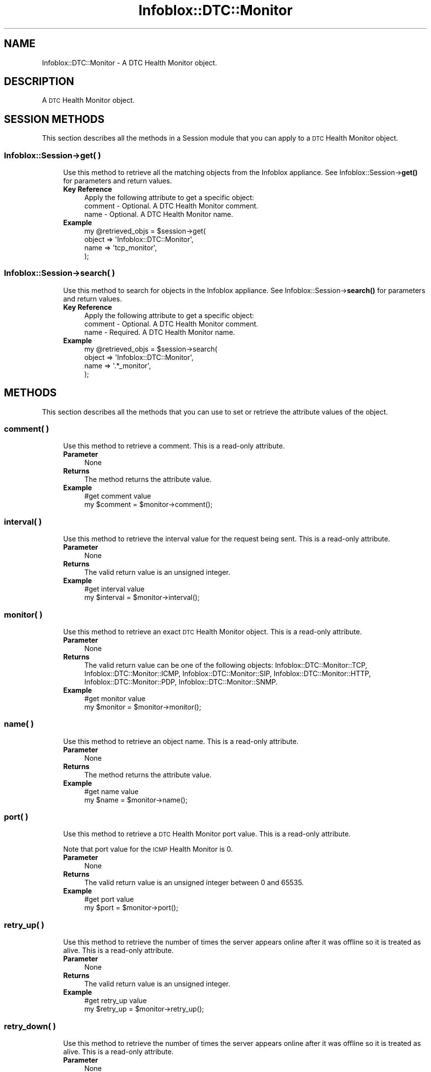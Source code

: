 .\" Automatically generated by Pod::Man 4.14 (Pod::Simple 3.40)
.\"
.\" Standard preamble:
.\" ========================================================================
.de Sp \" Vertical space (when we can't use .PP)
.if t .sp .5v
.if n .sp
..
.de Vb \" Begin verbatim text
.ft CW
.nf
.ne \\$1
..
.de Ve \" End verbatim text
.ft R
.fi
..
.\" Set up some character translations and predefined strings.  \*(-- will
.\" give an unbreakable dash, \*(PI will give pi, \*(L" will give a left
.\" double quote, and \*(R" will give a right double quote.  \*(C+ will
.\" give a nicer C++.  Capital omega is used to do unbreakable dashes and
.\" therefore won't be available.  \*(C` and \*(C' expand to `' in nroff,
.\" nothing in troff, for use with C<>.
.tr \(*W-
.ds C+ C\v'-.1v'\h'-1p'\s-2+\h'-1p'+\s0\v'.1v'\h'-1p'
.ie n \{\
.    ds -- \(*W-
.    ds PI pi
.    if (\n(.H=4u)&(1m=24u) .ds -- \(*W\h'-12u'\(*W\h'-12u'-\" diablo 10 pitch
.    if (\n(.H=4u)&(1m=20u) .ds -- \(*W\h'-12u'\(*W\h'-8u'-\"  diablo 12 pitch
.    ds L" ""
.    ds R" ""
.    ds C` ""
.    ds C' ""
'br\}
.el\{\
.    ds -- \|\(em\|
.    ds PI \(*p
.    ds L" ``
.    ds R" ''
.    ds C`
.    ds C'
'br\}
.\"
.\" Escape single quotes in literal strings from groff's Unicode transform.
.ie \n(.g .ds Aq \(aq
.el       .ds Aq '
.\"
.\" If the F register is >0, we'll generate index entries on stderr for
.\" titles (.TH), headers (.SH), subsections (.SS), items (.Ip), and index
.\" entries marked with X<> in POD.  Of course, you'll have to process the
.\" output yourself in some meaningful fashion.
.\"
.\" Avoid warning from groff about undefined register 'F'.
.de IX
..
.nr rF 0
.if \n(.g .if rF .nr rF 1
.if (\n(rF:(\n(.g==0)) \{\
.    if \nF \{\
.        de IX
.        tm Index:\\$1\t\\n%\t"\\$2"
..
.        if !\nF==2 \{\
.            nr % 0
.            nr F 2
.        \}
.    \}
.\}
.rr rF
.\" ========================================================================
.\"
.IX Title "Infoblox::DTC::Monitor 3"
.TH Infoblox::DTC::Monitor 3 "2018-06-05" "perl v5.32.0" "User Contributed Perl Documentation"
.\" For nroff, turn off justification.  Always turn off hyphenation; it makes
.\" way too many mistakes in technical documents.
.if n .ad l
.nh
.SH "NAME"
Infoblox::DTC::Monitor \- A DTC Health Monitor object.
.SH "DESCRIPTION"
.IX Header "DESCRIPTION"
A \s-1DTC\s0 Health Monitor object.
.SH "SESSION METHODS"
.IX Header "SESSION METHODS"
This section describes all the methods in a Session module that you can apply to a \s-1DTC\s0 Health Monitor object.
.SS "Infoblox::Session\->get( )"
.IX Subsection "Infoblox::Session->get( )"
.RS 4
Use this method to retrieve all the matching objects from the Infoblox appliance. See Infoblox::Session\->\fBget()\fR for parameters and return values.
.IP "\fBKey Reference\fR" 4
.IX Item "Key Reference"
.Vb 1
\& Apply the following attribute to get a specific object:
\&
\&   comment \- Optional. A DTC Health Monitor comment.
\&   name    \- Optional. A DTC Health Monitor name.
.Ve
.IP "\fBExample\fR" 4
.IX Item "Example"
.Vb 4
\& my @retrieved_objs = $session\->get(
\&     object => \*(AqInfoblox::DTC::Monitor\*(Aq,
\&     name   => \*(Aqtcp_monitor\*(Aq,
\& );
.Ve
.RE
.RS 4
.RE
.SS "Infoblox::Session\->search( )"
.IX Subsection "Infoblox::Session->search( )"
.RS 4
Use this method to search for objects in the Infoblox appliance. See Infoblox::Session\->\fBsearch()\fR for parameters and return values.
.IP "\fBKey Reference\fR" 4
.IX Item "Key Reference"
.Vb 1
\& Apply the following attribute to get a specific object:
\&
\&   comment \- Optional. A DTC Health Monitor comment.
\&   name    \- Required. A DTC Health Monitor name.
.Ve
.IP "\fBExample\fR" 4
.IX Item "Example"
.Vb 4
\& my @retrieved_objs = $session\->search(
\&     object => \*(AqInfoblox::DTC::Monitor\*(Aq,
\&     name   => \*(Aq.*_monitor\*(Aq,
\& );
.Ve
.RE
.RS 4
.RE
.SH "METHODS"
.IX Header "METHODS"
This section describes all the methods that you can use to set or retrieve the attribute values of the object.
.SS "comment( )"
.IX Subsection "comment( )"
.RS 4
Use this method to retrieve a comment. This is a read-only attribute.
.IP "\fBParameter\fR" 4
.IX Item "Parameter"
None
.IP "\fBReturns\fR" 4
.IX Item "Returns"
The method returns the attribute value.
.IP "\fBExample\fR" 4
.IX Item "Example"
.Vb 2
\& #get comment value
\& my $comment = $monitor\->comment();
.Ve
.RE
.RS 4
.RE
.SS "interval( )"
.IX Subsection "interval( )"
.RS 4
Use this method to retrieve the interval value for the request being sent. This is a read-only attribute.
.IP "\fBParameter\fR" 4
.IX Item "Parameter"
None
.IP "\fBReturns\fR" 4
.IX Item "Returns"
The valid return value is an unsigned integer.
.IP "\fBExample\fR" 4
.IX Item "Example"
.Vb 2
\& #get interval value
\& my $interval = $monitor\->interval();
.Ve
.RE
.RS 4
.RE
.SS "monitor( )"
.IX Subsection "monitor( )"
.RS 4
Use this method to retrieve an exact \s-1DTC\s0 Health Monitor object. This is a read-only attribute.
.IP "\fBParameter\fR" 4
.IX Item "Parameter"
None
.IP "\fBReturns\fR" 4
.IX Item "Returns"
The valid return value can be one of the following objects: Infoblox::DTC::Monitor::TCP, Infoblox::DTC::Monitor::ICMP, Infoblox::DTC::Monitor::SIP, Infoblox::DTC::Monitor::HTTP, Infoblox::DTC::Monitor::PDP, Infoblox::DTC::Monitor::SNMP.
.IP "\fBExample\fR" 4
.IX Item "Example"
.Vb 2
\& #get monitor value
\& my $monitor = $monitor\->monitor();
.Ve
.RE
.RS 4
.RE
.SS "name( )"
.IX Subsection "name( )"
.RS 4
Use this method to retrieve an object name. This is a read-only attribute.
.IP "\fBParameter\fR" 4
.IX Item "Parameter"
None
.IP "\fBReturns\fR" 4
.IX Item "Returns"
The method returns the attribute value.
.IP "\fBExample\fR" 4
.IX Item "Example"
.Vb 2
\& #get name value
\& my $name = $monitor\->name();
.Ve
.RE
.RS 4
.RE
.SS "port( )"
.IX Subsection "port( )"
.RS 4
Use this method to retrieve a \s-1DTC\s0 Health Monitor port value. This is a read-only attribute.
.Sp
Note that port value for the \s-1ICMP\s0 Health Monitor is 0.
.IP "\fBParameter\fR" 4
.IX Item "Parameter"
None
.IP "\fBReturns\fR" 4
.IX Item "Returns"
The valid return value is an unsigned integer between 0 and 65535.
.IP "\fBExample\fR" 4
.IX Item "Example"
.Vb 2
\& #get port value
\& my $port = $monitor\->port();
.Ve
.RE
.RS 4
.RE
.SS "retry_up( )"
.IX Subsection "retry_up( )"
.RS 4
Use this method to retrieve the number of times the server appears online after it was offline so it is treated as alive. This is a read-only attribute.
.IP "\fBParameter\fR" 4
.IX Item "Parameter"
None
.IP "\fBReturns\fR" 4
.IX Item "Returns"
The valid return value is an unsigned integer.
.IP "\fBExample\fR" 4
.IX Item "Example"
.Vb 2
\& #get retry_up value
\& my $retry_up = $monitor\->retry_up();
.Ve
.RE
.RS 4
.RE
.SS "retry_down( )"
.IX Subsection "retry_down( )"
.RS 4
Use this method to retrieve the number of times the server appears online after it was offline so it is treated as alive. This is a read-only attribute.
.IP "\fBParameter\fR" 4
.IX Item "Parameter"
None
.IP "\fBReturns\fR" 4
.IX Item "Returns"
The valid return value is an unsigned integer.
.IP "\fBExample\fR" 4
.IX Item "Example"
.Vb 2
\& #get retry_down value
\& my $retry_down = $monitor\->retry_down();
.Ve
.RE
.RS 4
.RE
.SS "timeout( )"
.IX Subsection "timeout( )"
.RS 4
Use this method to retrieve the value of a request timeout. This is a read-only attribute.
.IP "\fBParameter\fR" 4
.IX Item "Parameter"
None
.IP "\fBReturns\fR" 4
.IX Item "Returns"
The valid return value is an unsigned integer.
.IP "\fBExample\fR" 4
.IX Item "Example"
.Vb 2
\& #get timeout value
\& my $timeout = $monitor\->timeout();
.Ve
.RE
.RS 4
.RE
.SS "type( )"
.IX Subsection "type( )"
.RS 4
Use this method to retrieve the transport type. This is a read-only attribute.
.IP "\fBParameter\fR" 4
.IX Item "Parameter"
None
.IP "\fBReturns\fR" 4
.IX Item "Returns"
The valid return value is '\s-1HTTP\s0', '\s-1HTTPS\s0', '\s-1SIP\s0', '\s-1PDP\s0', '\s-1SNMP\s0', '\s-1TCP\s0' or '\s-1ICMP\s0'.
.IP "\fBExample\fR" 4
.IX Item "Example"
.Vb 2
\& #get type value
\& my $type = $monitor\->type();
.Ve
.RE
.RS 4
.RE
.SH "AUTHOR"
.IX Header "AUTHOR"
Infoblox Inc. <http://www.infoblox.com/>
.SH "SEE ALSO"
.IX Header "SEE ALSO"
Infoblox::Session, 
Infoblox::Session\->\fBget()\fR, 
Infoblox::Session\->\fBsearch()\fR, 
Infoblox::DTC::Monitor::TCP, 
Infoblox::DTC::Monitor::ICMP, 
Infoblox::DTC::Monitor::SIP, 
Infoblox::DTC::Monitor::HTTP, 
Infoblox::DTC::Monitor::PDP, 
Infoblox::DTC::Monitor::SNMP.
.SH "COPYRIGHT"
.IX Header "COPYRIGHT"
Copyright (c) 2017 Infoblox Inc.
